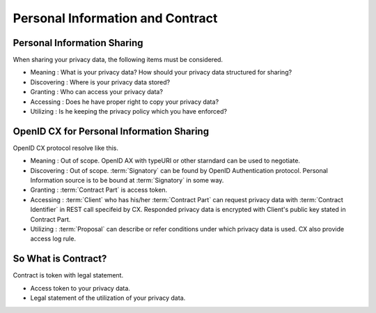 .. _privacy_data_and_contract:

==================================
Personal Information and Contract
==================================

Personal Information Sharing
======================================

When sharing your privacy data, the following items must be considered.

- Meaning : What is your privacy data? How should your privacy data structured for sharing?
- Discovering : Where is your privacy data stored? 
- Granting : Who can access your privacy data?  
- Accessing : Does he have proper right to copy your privacy data?
- Utilizing : Is he keeping the privacy policy which you have enforced?  

OpenID CX for Personal Information Sharing
===========================================

OpenID CX protocol resolve like this.

- Meaning : Out of scope. OpenID AX with typeURI or other starndard can be used to negotiate.
- Discovering : Out of scope. :term:`Signatory` can be found by OpenID Authentication protocol. Personal Information source is to be bound at :term:`Signatory` in some way.
- Granting : :term:`Contract Part` is access token.
- Accessing : :term:`Client` who has his/her :term:`Contract Part` can request privacy data with :term:`Contract Identifier` in REST call specifeid by CX. Responded privacy data is encrypted with Client's public key stated in Contract Part.
- Utilizing :  :term:`Proposal` can describe or refer conditions under which privacy data is used. CX also provide access log rule.

So What is Contract?
============================

Contract is token with legal statement.

- Access token to your privacy data.
- Legal statement of the utilization of your privacy data.
